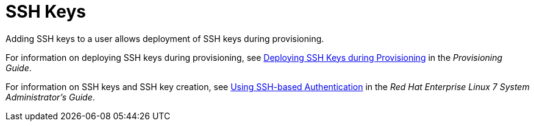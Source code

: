 [id='ssh-keys_{context}']
= SSH Keys

Adding SSH keys to a user allows deployment of SSH keys during provisioning.

For information on deploying SSH keys during provisioning, see link:{BaseURL}provisioning_guide/provisioning_bare_metal_hosts#Configuring_Provisioning_Resources-Creating_Provisioning_Templates-Deploying_SSH_Keys_during_Provisioning[Deploying SSH Keys during Provisioning] in the _Provisioning Guide_.

For information on SSH keys and SSH key creation, see link:https://access.redhat.com/documentation/en-us/red_hat_enterprise_linux/7/html/system_administrators_guide/ch-getting_started#sec-SSH[Using SSH-based Authentication] in the _Red{nbsp}Hat Enterprise Linux 7 System Administrator's Guide_.
